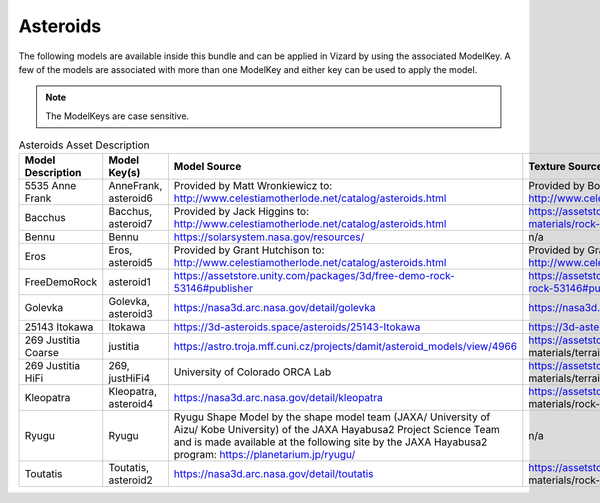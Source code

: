 
.. _assetAsteroids:


Asteroids
=========

The following models are available inside this bundle and can be applied in Vizard by using
the associated ModelKey. A few of the models are associated with more than one ModelKey
and either key can be used to apply the model.

.. note::

    The ModelKeys are case sensitive.

.. list-table:: Asteroids Asset Description
    :widths: 20 30 30 20
    :header-rows: 1

    * - Model Description
      - Model Key(s)
      - Model Source
      - Texture Source
    * - 5535 Anne Frank
      - AnneFrank, asteroid6
      - Provided by Matt Wronkiewicz to: http://www.celestiamotherlode.net/catalog/asteroids.html
      - Provided by Bob Hegwood at: http://www.celestiamotherlode.net/addon/addon_1167.html
    * - Bacchus
      - Bacchus, asteroid7
      - Provided by Jack Higgins to: http://www.celestiamotherlode.net/catalog/asteroids.html
      - https://assetstore.unity.com/packages/2d/textures-materials/rock-textures-4k-179128
    * - Bennu
      - Bennu
      - https://solarsystem.nasa.gov/resources/
      - n/a
    * - Eros
      - Eros, asteroid5
      - Provided by Grant Hutchison to: http://www.celestiamotherlode.net/catalog/asteroids.html
      - Provided by Grant Hutchison to: http://www.celestiamotherlode.net/catalog/asteroids.html
    * - FreeDemoRock
      - asteroid1
      - https://assetstore.unity.com/packages/3d/free-demo-rock-53146#publisher
      - https://assetstore.unity.com/packages/3d/free-demo-rock-53146#publisher
    * - Golevka
      - Golevka, asteroid3
      - https://nasa3d.arc.nasa.gov/detail/golevka
      - https://nasa3d.arc.nasa.gov/detail/mar1kuu2
    * - 25143 Itokawa
      - Itokawa
      - https://3d-asteroids.space/asteroids/25143-Itokawa
      - https://3d-asteroids.space/asteroids/25143-Itokawa
    * - 269 Justitia Coarse
      - justitia
      - https://astro.troja.mff.cuni.cz/projects/damit/asteroid_models/view/4966
      - https://assetstore.unity.com/packages/2d/textures- materials/terrain-textures-4k-179139#description
    * - 269 Justitia HiFi
      - 269, justHiFi4
      - University of Colorado ORCA Lab
      - https://assetstore.unity.com/packages/2d/textures- materials/terrain-textures-4k-179139#description
    * - Kleopatra
      - Kleopatra, asteroid4
      - https://nasa3d.arc.nasa.gov/detail/kleopatra
      - https://assetstore.unity.com/packages/2d/textures- materials/rock-textures-4k-179128
    * - Ryugu
      - Ryugu
      - Ryugu Shape Model by the shape model team (JAXA/ University of Aizu/ Kobe University) of
        the JAXA Hayabusa2 Project Science Team and is made available at the following site by the
        JAXA Hayabusa2 program: https://planetarium.jp/ryugu/
      - n/a
    * - Toutatis
      - Toutatis, asteroid2
      - https://nasa3d.arc.nasa.gov/detail/toutatis
      - https://assetstore.unity.com/packages/2d/textures- materials/rock-textures-4k-179128

